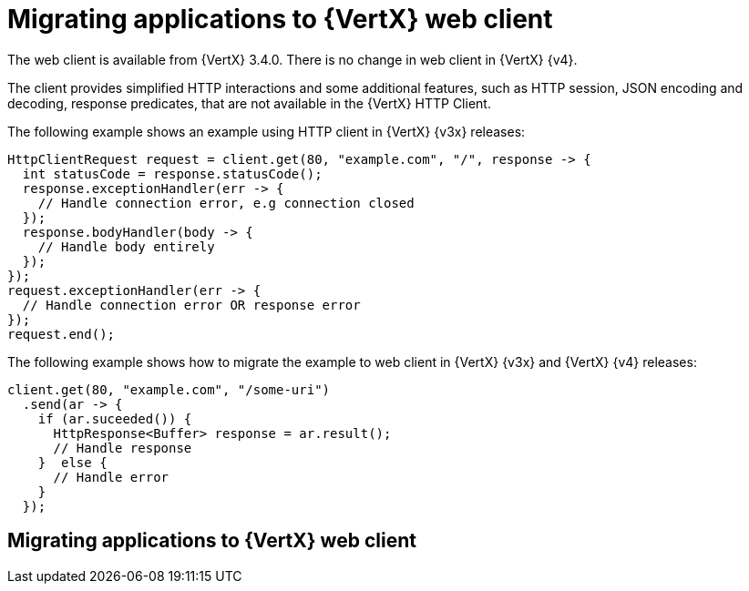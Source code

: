 [id="migrating-applications-to-vertx-web-client_{context}"]

= Migrating applications to {VertX} web client

The web client is available from {VertX} 3.4.0. There is no change in web client in {VertX} {v4}.

The client provides simplified HTTP interactions and some additional features, such as HTTP session, JSON encoding and decoding, response predicates, that are not available in the {VertX} HTTP Client.

The following example shows an example using HTTP client in {VertX} {v3x} releases:

[source,java,options="nowrap",subs="attributes+"]
----
HttpClientRequest request = client.get(80, "example.com", "/", response -> {
  int statusCode = response.statusCode();
  response.exceptionHandler(err -> {
    // Handle connection error, e.g connection closed
  });
  response.bodyHandler(body -> {
    // Handle body entirely
  });
});
request.exceptionHandler(err -> {
  // Handle connection error OR response error
});
request.end();
----

The following example shows how to migrate the example to web client in {VertX} {v3x} and {VertX} {v4} releases:

[source,java,options="nowrap",subs="attributes+"]
----
client.get(80, "example.com", "/some-uri")
  .send(ar -> {
    if (ar.suceeded()) {
      HttpResponse<Buffer> response = ar.result();
      // Handle response
    }  else {
      // Handle error
    }
  });
----

== Migrating applications to {VertX} web client
